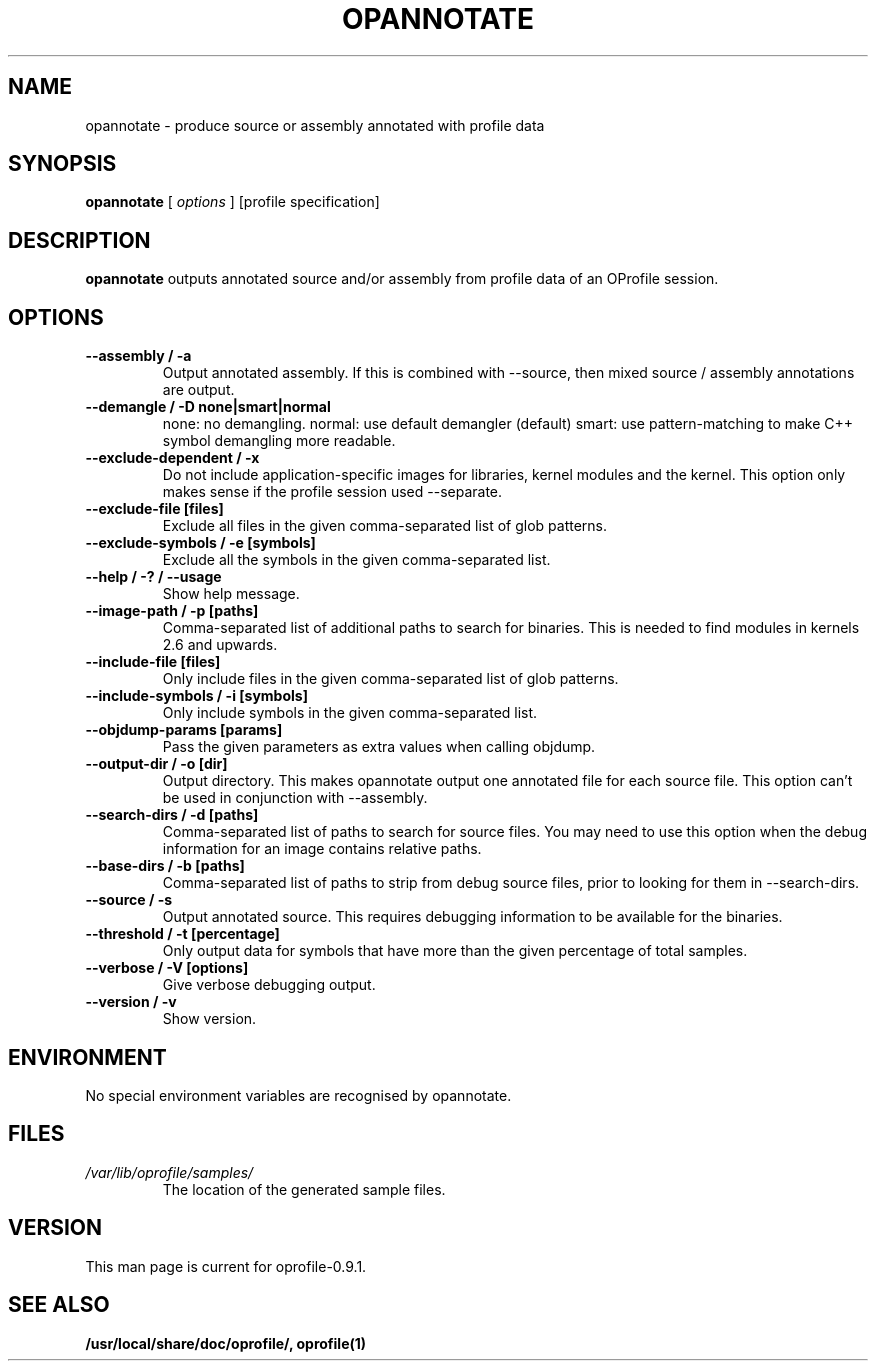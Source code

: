 .TH OPANNOTATE 1 "Tue 10 April 2007" "oprofile 0.9.1"
.UC 4
.SH NAME
opannotate \- produce source or assembly annotated with profile data
.SH SYNOPSIS
.br
.B opannotate
[
.I options
]
[profile specification]
.SH DESCRIPTION

.B opannotate
outputs annotated source and/or assembly from profile data of an OProfile
session.

.SH OPTIONS
.TP
.BI "--assembly / -a"
Output annotated assembly. If this is combined with --source, then mixed
source / assembly annotations are output.
.br
.TP
.BI "--demangle / -D none|smart|normal"
none: no demangling. normal: use default demangler (default) smart: use
pattern-matching to make C++ symbol demangling more readable.
.br
.TP
.BI "--exclude-dependent / -x"
Do not include application-specific images for libraries, kernel modules
and the kernel. This option only makes sense if the profile session
used --separate.
.br
.TP
.BI "--exclude-file [files]"
Exclude all files in the given comma-separated list of glob patterns.
.br
.TP
.BI "--exclude-symbols / -e [symbols]"
Exclude all the symbols in the given comma-separated list.
.br
.TP
.BI "--help / -? / --usage"
Show help message.
.br
.TP
.BI "--image-path / -p [paths]"
Comma-separated list of additional paths to search for binaries.
This is needed to find modules in kernels 2.6 and upwards.
.br
.TP
.BI "--include-file [files]"
Only include files in the given comma-separated list of glob patterns.
.br
.TP
.BI "--include-symbols / -i [symbols]"
Only include symbols in the given comma-separated list.
.br
.TP
.BI "--objdump-params [params]"
Pass the given parameters as extra values when calling objdump.
.br
.TP
.BI "--output-dir / -o [dir]"
Output directory. This makes opannotate output one annotated file for each
source file. This option can't be used in conjunction with --assembly.
.br
.TP
.BI "--search-dirs / -d [paths]"
Comma-separated list of paths to search for source files. You may need to use
this option when the debug information for an image contains relative paths.
.br
.TP
.BI "--base-dirs / -b [paths]"
Comma-separated list of paths to strip from debug source files, prior to
looking for them in --search-dirs.
.br
.TP
.BI "--source / -s"
Output annotated source. This requires debugging information to be available
for the binaries.
.br
.TP
.BI "--threshold / -t [percentage]"
Only output data for symbols that have more than the given percentage
of total samples.
.br
.TP
.BI "--verbose / -V [options]"
Give verbose debugging output.
.br
.TP
.BI "--version / -v"
Show version.

.SH ENVIRONMENT
No special environment variables are recognised by opannotate.

.SH FILES
.TP
.I /var/lib/oprofile/samples/
The location of the generated sample files.

.SH VERSION
.TP
This man page is current for oprofile-0.9.1.

.SH SEE ALSO
.BR /usr/local/share/doc/oprofile/,
.BR oprofile(1)
